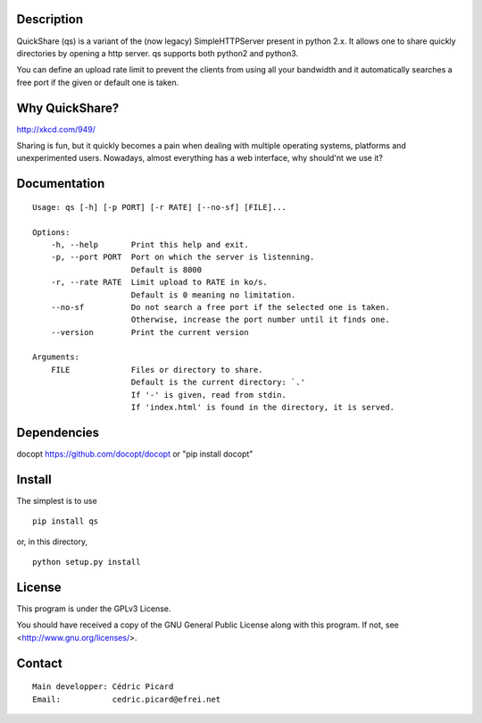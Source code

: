 Description
===========

QuickShare (qs) is a variant of the (now legacy) SimpleHTTPServer present in
python 2.x. It allows one to share quickly directories by opening a http
server. qs supports both python2 and python3.

You can define an upload rate limit to prevent the clients from using all
your bandwidth and it automatically searches a free port if the given or
default one is taken.

Why QuickShare?
===============

http://xkcd.com/949/

Sharing is fun, but it quickly becomes a pain when dealing with multiple
operating systems, platforms and unexperimented users. Nowadays, almost
everything has a web interface, why should'nt we use it?

Documentation
=============

::

    Usage: qs [-h] [-p PORT] [-r RATE] [--no-sf] [FILE]...

    Options:
        -h, --help       Print this help and exit.
        -p, --port PORT  Port on which the server is listenning.
                         Default is 8000
        -r, --rate RATE  Limit upload to RATE in ko/s.
                         Default is 0 meaning no limitation.
        --no-sf          Do not search a free port if the selected one is taken.
                         Otherwise, increase the port number until it finds one.
        --version        Print the current version

    Arguments:
        FILE             Files or directory to share.
                         Default is the current directory: `.'
                         If '-' is given, read from stdin.
                         If 'index.html' is found in the directory, it is served.

Dependencies
============

docopt  https://github.com/docopt/docopt or "pip install docopt"

Install
=======

The simplest is to use

::

    pip install qs

or, in this directory,

::

    python setup.py install

License
=======

This program is under the GPLv3 License.

You should have received a copy of the GNU General Public License
along with this program. If not, see <http://www.gnu.org/licenses/>.

Contact
=======

::

    Main developper: Cédric Picard
    Email:           cedric.picard@efrei.net
